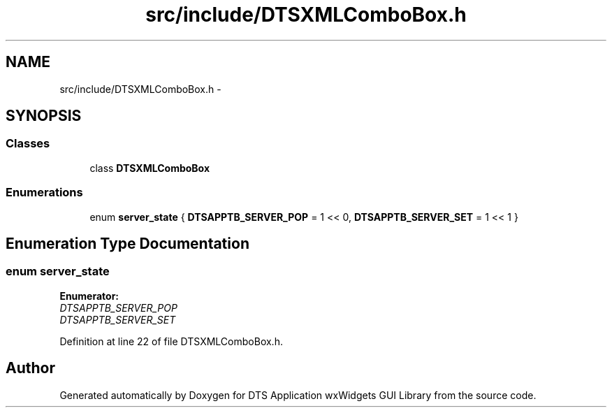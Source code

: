 .TH "src/include/DTSXMLComboBox.h" 3 "Thu Oct 10 2013" "Version 0.00" "DTS Application wxWidgets GUI Library" \" -*- nroff -*-
.ad l
.nh
.SH NAME
src/include/DTSXMLComboBox.h \- 
.SH SYNOPSIS
.br
.PP
.SS "Classes"

.in +1c
.ti -1c
.RI "class \fBDTSXMLComboBox\fP"
.br
.in -1c
.SS "Enumerations"

.in +1c
.ti -1c
.RI "enum \fBserver_state\fP { \fBDTSAPPTB_SERVER_POP\fP = 1 << 0, \fBDTSAPPTB_SERVER_SET\fP = 1 << 1 }"
.br
.in -1c
.SH "Enumeration Type Documentation"
.PP 
.SS "enum \fBserver_state\fP"

.PP
\fBEnumerator: \fP
.in +1c
.TP
\fB\fIDTSAPPTB_SERVER_POP \fP\fP
.TP
\fB\fIDTSAPPTB_SERVER_SET \fP\fP

.PP
Definition at line 22 of file DTSXMLComboBox\&.h\&.
.SH "Author"
.PP 
Generated automatically by Doxygen for DTS Application wxWidgets GUI Library from the source code\&.
